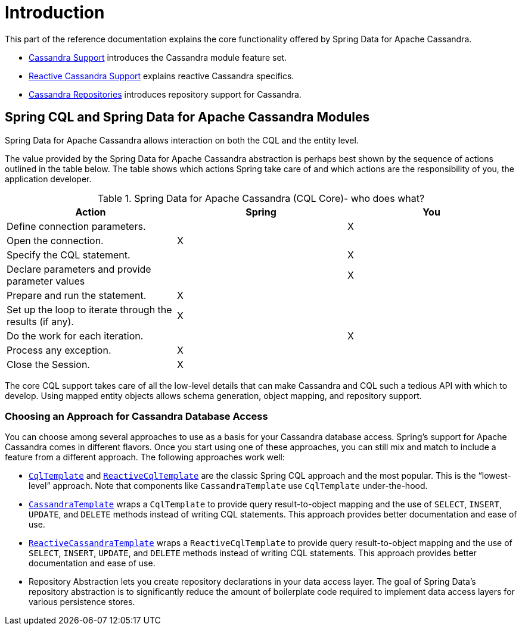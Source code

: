 [[cassandra.introduction]]
= Introduction

This part of the reference documentation explains the core functionality offered by Spring Data for Apache Cassandra.

* xref:cassandra.adoc[Cassandra Support] introduces the Cassandra module feature set.
* xref:cassandra/reactive-cassandra.adoc[Reactive Cassandra Support] explains reactive Cassandra specifics.
* xref:repositories.adoc[Cassandra Repositories] introduces repository support for Cassandra.

[[cassandra.modules]]
== Spring CQL and Spring Data for Apache Cassandra Modules

Spring Data for Apache Cassandra allows interaction on both the CQL and the entity level.

The value provided by the Spring Data for Apache Cassandra abstraction is perhaps best shown by the sequence of actions outlined in the table below.
The table shows which actions Spring take care of and which actions are the responsibility of you, the application developer.

[[cassandra.modules.who-does-what]]
.Spring Data for Apache Cassandra (CQL Core)- who does what?
|===
| Action| Spring| You

| Define connection parameters.
|
| X

| Open the connection.
| X
|

| Specify the CQL statement.
|
| X

| Declare parameters and provide parameter values
|
| X

| Prepare and run the statement.
| X
|

| Set up the loop to iterate through the results (if any).
| X
|

| Do the work for each iteration.
|
| X

| Process any exception.
| X
|

| Close the Session.
| X
|
|===

The core CQL support takes care of all the low-level details that can make Cassandra and CQL such a tedious API with which to develop.
Using mapped entity objects allows schema generation, object mapping, and repository support.

[[cassandra.choose-style]]
=== Choosing an Approach for Cassandra Database Access

You can choose among several approaches to use as a basis for your Cassandra database access.
Spring's support for Apache Cassandra comes in different flavors.
Once you start using one of these approaches, you can still mix and match to include a feature from a different approach.
The following approaches work well:

* xref:cassandra/cql-template.adoc[`CqlTemplate`] and xref:cassandra/reactive-cassandra.adoc#cassandra.reactive.cql-template[`ReactiveCqlTemplate`] are the classic Spring CQL approach and the most popular.
This is the "`lowest-level`" approach.
Note that components like `CassandraTemplate`
use `CqlTemplate` under-the-hood.
* xref:cassandra/template.adoc[`CassandraTemplate`] wraps a `CqlTemplate` to provide query result-to-object mapping and the use of `SELECT`, `INSERT`, `UPDATE`, and `DELETE` methods instead of writing CQL statements.
This approach provides better documentation and ease of use.
* xref:cassandra/reactive-cassandra.adoc#cassandra.reactive.template[`ReactiveCassandraTemplate`] wraps a `ReactiveCqlTemplate` to provide query result-to-object mapping and the use of `SELECT`, `INSERT`, `UPDATE`, and `DELETE` methods instead of writing CQL statements.
This approach provides better documentation and ease of use.
* Repository Abstraction lets you create repository declarations in your data access layer.
The goal of Spring Data's repository abstraction is to significantly reduce the amount of boilerplate code required to implement data access layers for various persistence stores.

